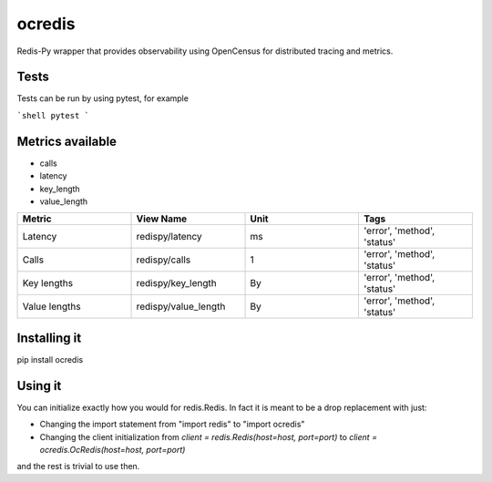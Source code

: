 ocredis
=======

Redis-Py wrapper that provides observability using OpenCensus for
distributed tracing and metrics.


Tests
-----
Tests can be run by using pytest, for example

```shell
pytest
```


Metrics available
-----------------

- calls
- latency
- key_length
- value_length

.. csv-table::
    :header: "Metric", "View Name", "Unit", "Tags"
    :widths: 20, 20, 20, 20

    "Latency", "redispy/latency", "ms", "'error', 'method', 'status'"
    "Calls", "redispy/calls", "1", "'error', 'method', 'status'"
    "Key lengths", "redispy/key_length", "By", "'error', 'method', 'status'"
    "Value lengths", "redispy/value_length", "By", "'error', 'method', 'status'"


Installing it
-------------

pip install ocredis


Using it
--------

You can initialize exactly how you would for redis.Redis. In fact it is meant to be a drop replacement with just:

- Changing the import statement from "import redis" to "import ocredis"
- Changing the client initialization from `client = redis.Redis(host=host, port=port)` to `client = ocredis.OcRedis(host=host, port=port)`

and the rest is trivial to use then.
